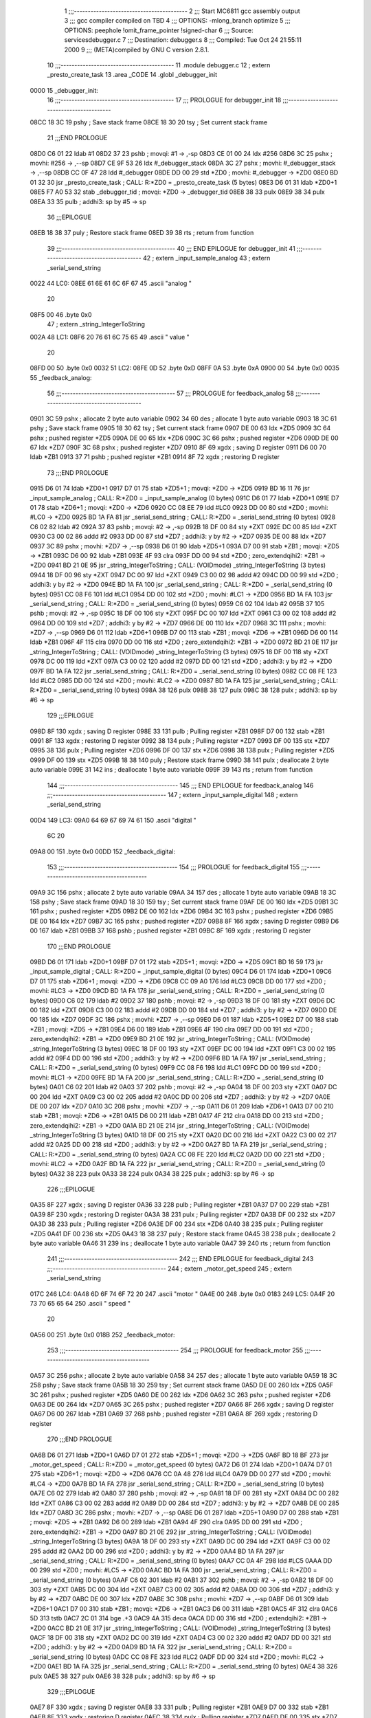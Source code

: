                               1 ;;;-----------------------------------------
                              2 ;;; Start MC6811 gcc assembly output
                              3 ;;; gcc compiler compiled on TBD
                              4 ;;; OPTIONS:	-mlong_branch optimize  
                              5 ;;; OPTIONS:	 peephole !omit_frame_pointer !signed-char
                              6 ;;; Source:		services\debugger.c
                              7 ;;; Destination:	debugger.s
                              8 ;;; Compiled:	Tue Oct 24 21:55:11 2000
                              9 ;;; (META)compiled by GNU C version 2.8.1.
                             10 ;;;-----------------------------------------
                             11 	.module debugger.c
                             12 	; extern	_presto_create_task
                             13 	.area	_CODE
                             14 	.globl	_debugger_init
   0000                      15 _debugger_init:
                             16 ;;;-----------------------------------------
                             17 ;;;  PROLOGUE for debugger_init
                             18 ;;;-----------------------------------------
   08CC 18 3C                19 	pshy	; Save stack frame
   08CE 18 30                20 	tsy	; Set current stack frame
                             21 ;;;END PROLOGUE
   08D0 C6 01                22 	ldab	#1
   08D2 37                   23 	pshb		; movqi: #1 -> ,-sp
   08D3 CE 01 00             24 	ldx	#256
   08D6 3C                   25 	pshx		; movhi: #256 -> ,--sp
   08D7 CE 9F 53             26 	ldx	#_debugger_stack
   08DA 3C                   27 	pshx		; movhi: #_debugger_stack -> ,--sp
   08DB CC 0F 47             28 	ldd	#_debugger
   08DE DD 00                29 	std	*ZD0	; movhi: #_debugger -> *ZD0
   08E0 BD 01 32             30 	jsr	_presto_create_task	; CALL: R:*ZD0 = _presto_create_task (5 bytes)
   08E3 D6 01                31 	ldab	*ZD0+1
   08E5 F7 A0 53             32 	stab	_debugger_tid	; movqi: *ZD0 -> _debugger_tid
   08E8 38                   33 	pulx
   08E9 38                   34 	pulx
   08EA 33                   35 	pulb		; addhi3: sp by #5 -> sp
                             36 ;;;EPILOGUE
   08EB 18 38                37 	puly	; Restore stack frame
   08ED 39                   38 	rts	; return from function
                             39 ;;;-----------------------------------------
                             40 ;;; END EPILOGUE for debugger_init
                             41 ;;;-----------------------------------------
                             42 	; extern	_input_sample_analog
                             43 	; extern	_serial_send_string
   0022                      44 LC0:
   08EE 61 6E 61 6C 6F 67    45 	.ascii	"analog "
        20
   08F5 00                   46 	.byte	0x0	
                             47 	; extern	_string_IntegerToString
   002A                      48 LC1:
   08F6 20 76 61 6C 75 65    49 	.ascii	" value "
        20
   08FD 00                   50 	.byte	0x0	
   0032                      51 LC2:
   08FE 0D                   52 	.byte	0xD	
   08FF 0A                   53 	.byte	0xA	
   0900 00                   54 	.byte	0x0	
   0035                      55 _feedback_analog:
                             56 ;;;-----------------------------------------
                             57 ;;;  PROLOGUE for feedback_analog
                             58 ;;;-----------------------------------------
   0901 3C                   59 	pshx	; allocate 2 byte auto variable
   0902 34                   60 	des	; allocate 1 byte auto variable
   0903 18 3C                61 	pshy	; Save stack frame
   0905 18 30                62 	tsy	; Set current stack frame
   0907 DE 00                63 	ldx	*ZD5
   0909 3C                   64 	pshx	; pushed register *ZD5
   090A DE 00                65 	ldx	*ZD6
   090C 3C                   66 	pshx	; pushed register *ZD6
   090D DE 00                67 	ldx	*ZD7
   090F 3C                   68 	pshx	; pushed register *ZD7
   0910 8F                   69 	xgdx	; saving D register
   0911 D6 00                70 	ldab	*ZB1
   0913 37                   71 	pshb	; pushed register *ZB1
   0914 8F                   72 	xgdx	; restoring D register
                             73 ;;;END PROLOGUE
   0915 D6 01                74 	ldab	*ZD0+1
   0917 D7 01                75 	stab	*ZD5+1	; movqi: *ZD0 -> *ZD5
   0919 BD 16 11             76 	jsr	_input_sample_analog	; CALL: R:*ZD0 = _input_sample_analog (0 bytes)
   091C D6 01                77 	ldab	*ZD0+1
   091E D7 01                78 	stab	*ZD6+1	; movqi: *ZD0 -> *ZD6
   0920 CC 08 EE             79 	ldd	#LC0
   0923 DD 00                80 	std	*ZD0	; movhi: #LC0 -> *ZD0
   0925 BD 1A FA             81 	jsr	_serial_send_string	; CALL: R:*ZD0 = _serial_send_string (0 bytes)
   0928 C6 02                82 	ldab	#2
   092A 37                   83 	pshb		; movqi: #2 -> ,-sp
   092B 18 DF 00             84 	sty	*ZXT
   092E DC 00                85 	ldd	*ZXT
   0930 C3 00 02             86 	addd	#2
   0933 DD 00                87 	std	*ZD7	; addhi3: y by #2 -> *ZD7
   0935 DE 00                88 	ldx	*ZD7
   0937 3C                   89 	pshx		; movhi: *ZD7 -> ,--sp
   0938 D6 01                90 	ldab	*ZD5+1
   093A D7 00                91 	stab	*ZB1	; movqi: *ZD5 -> *ZB1
   093C D6 00                92 	ldab	*ZB1
   093E 4F                   93 	clra
   093F DD 00                94 	std	*ZD0	; zero_extendqihi2: *ZB1 -> *ZD0
   0941 BD 21 0E             95 	jsr	_string_IntegerToString	; CALL: (VOIDmode) _string_IntegerToString (3 bytes)
   0944 18 DF 00             96 	sty	*ZXT
   0947 DC 00                97 	ldd	*ZXT
   0949 C3 00 02             98 	addd	#2
   094C DD 00                99 	std	*ZD0	; addhi3: y by #2 -> *ZD0
   094E BD 1A FA            100 	jsr	_serial_send_string	; CALL: R:*ZD0 = _serial_send_string (0 bytes)
   0951 CC 08 F6            101 	ldd	#LC1
   0954 DD 00               102 	std	*ZD0	; movhi: #LC1 -> *ZD0
   0956 BD 1A FA            103 	jsr	_serial_send_string	; CALL: R:*ZD0 = _serial_send_string (0 bytes)
   0959 C6 02               104 	ldab	#2
   095B 37                  105 	pshb		; movqi: #2 -> ,-sp
   095C 18 DF 00            106 	sty	*ZXT
   095F DC 00               107 	ldd	*ZXT
   0961 C3 00 02            108 	addd	#2
   0964 DD 00               109 	std	*ZD7	; addhi3: y by #2 -> *ZD7
   0966 DE 00               110 	ldx	*ZD7
   0968 3C                  111 	pshx		; movhi: *ZD7 -> ,--sp
   0969 D6 01               112 	ldab	*ZD6+1
   096B D7 00               113 	stab	*ZB1	; movqi: *ZD6 -> *ZB1
   096D D6 00               114 	ldab	*ZB1
   096F 4F                  115 	clra
   0970 DD 00               116 	std	*ZD0	; zero_extendqihi2: *ZB1 -> *ZD0
   0972 BD 21 0E            117 	jsr	_string_IntegerToString	; CALL: (VOIDmode) _string_IntegerToString (3 bytes)
   0975 18 DF 00            118 	sty	*ZXT
   0978 DC 00               119 	ldd	*ZXT
   097A C3 00 02            120 	addd	#2
   097D DD 00               121 	std	*ZD0	; addhi3: y by #2 -> *ZD0
   097F BD 1A FA            122 	jsr	_serial_send_string	; CALL: R:*ZD0 = _serial_send_string (0 bytes)
   0982 CC 08 FE            123 	ldd	#LC2
   0985 DD 00               124 	std	*ZD0	; movhi: #LC2 -> *ZD0
   0987 BD 1A FA            125 	jsr	_serial_send_string	; CALL: R:*ZD0 = _serial_send_string (0 bytes)
   098A 38                  126 	pulx
   098B 38                  127 	pulx
   098C 38                  128 	pulx		; addhi3: sp by #6 -> sp
                            129 ;;;EPILOGUE
   098D 8F                  130 	xgdx	; saving D register
   098E 33                  131 	pulb	; Pulling register *ZB1
   098F D7 00               132 	stab	*ZB1
   0991 8F                  133 	xgdx	; restoring D register
   0992 38                  134 	pulx	; Pulling register *ZD7
   0993 DF 00               135 	stx	*ZD7
   0995 38                  136 	pulx	; Pulling register *ZD6
   0996 DF 00               137 	stx	*ZD6
   0998 38                  138 	pulx	; Pulling register *ZD5
   0999 DF 00               139 	stx	*ZD5
   099B 18 38               140 	puly	; Restore stack frame
   099D 38                  141 	pulx	; deallocate 2 byte auto variable
   099E 31                  142 	ins	; deallocate 1 byte auto variable
   099F 39                  143 	rts	; return from function
                            144 ;;;-----------------------------------------
                            145 ;;; END EPILOGUE for feedback_analog
                            146 ;;;-----------------------------------------
                            147 	; extern	_input_sample_digital
                            148 	; extern	_serial_send_string
   00D4                     149 LC3:
   09A0 64 69 67 69 74 61   150 	.ascii	"digital "
        6C 20
   09A8 00                  151 	.byte	0x0	
   00DD                     152 _feedback_digital:
                            153 ;;;-----------------------------------------
                            154 ;;;  PROLOGUE for feedback_digital
                            155 ;;;-----------------------------------------
   09A9 3C                  156 	pshx	; allocate 2 byte auto variable
   09AA 34                  157 	des	; allocate 1 byte auto variable
   09AB 18 3C               158 	pshy	; Save stack frame
   09AD 18 30               159 	tsy	; Set current stack frame
   09AF DE 00               160 	ldx	*ZD5
   09B1 3C                  161 	pshx	; pushed register *ZD5
   09B2 DE 00               162 	ldx	*ZD6
   09B4 3C                  163 	pshx	; pushed register *ZD6
   09B5 DE 00               164 	ldx	*ZD7
   09B7 3C                  165 	pshx	; pushed register *ZD7
   09B8 8F                  166 	xgdx	; saving D register
   09B9 D6 00               167 	ldab	*ZB1
   09BB 37                  168 	pshb	; pushed register *ZB1
   09BC 8F                  169 	xgdx	; restoring D register
                            170 ;;;END PROLOGUE
   09BD D6 01               171 	ldab	*ZD0+1
   09BF D7 01               172 	stab	*ZD5+1	; movqi: *ZD0 -> *ZD5
   09C1 BD 16 59            173 	jsr	_input_sample_digital	; CALL: R:*ZD0 = _input_sample_digital (0 bytes)
   09C4 D6 01               174 	ldab	*ZD0+1
   09C6 D7 01               175 	stab	*ZD6+1	; movqi: *ZD0 -> *ZD6
   09C8 CC 09 A0            176 	ldd	#LC3
   09CB DD 00               177 	std	*ZD0	; movhi: #LC3 -> *ZD0
   09CD BD 1A FA            178 	jsr	_serial_send_string	; CALL: R:*ZD0 = _serial_send_string (0 bytes)
   09D0 C6 02               179 	ldab	#2
   09D2 37                  180 	pshb		; movqi: #2 -> ,-sp
   09D3 18 DF 00            181 	sty	*ZXT
   09D6 DC 00               182 	ldd	*ZXT
   09D8 C3 00 02            183 	addd	#2
   09DB DD 00               184 	std	*ZD7	; addhi3: y by #2 -> *ZD7
   09DD DE 00               185 	ldx	*ZD7
   09DF 3C                  186 	pshx		; movhi: *ZD7 -> ,--sp
   09E0 D6 01               187 	ldab	*ZD5+1
   09E2 D7 00               188 	stab	*ZB1	; movqi: *ZD5 -> *ZB1
   09E4 D6 00               189 	ldab	*ZB1
   09E6 4F                  190 	clra
   09E7 DD 00               191 	std	*ZD0	; zero_extendqihi2: *ZB1 -> *ZD0
   09E9 BD 21 0E            192 	jsr	_string_IntegerToString	; CALL: (VOIDmode) _string_IntegerToString (3 bytes)
   09EC 18 DF 00            193 	sty	*ZXT
   09EF DC 00               194 	ldd	*ZXT
   09F1 C3 00 02            195 	addd	#2
   09F4 DD 00               196 	std	*ZD0	; addhi3: y by #2 -> *ZD0
   09F6 BD 1A FA            197 	jsr	_serial_send_string	; CALL: R:*ZD0 = _serial_send_string (0 bytes)
   09F9 CC 08 F6            198 	ldd	#LC1
   09FC DD 00               199 	std	*ZD0	; movhi: #LC1 -> *ZD0
   09FE BD 1A FA            200 	jsr	_serial_send_string	; CALL: R:*ZD0 = _serial_send_string (0 bytes)
   0A01 C6 02               201 	ldab	#2
   0A03 37                  202 	pshb		; movqi: #2 -> ,-sp
   0A04 18 DF 00            203 	sty	*ZXT
   0A07 DC 00               204 	ldd	*ZXT
   0A09 C3 00 02            205 	addd	#2
   0A0C DD 00               206 	std	*ZD7	; addhi3: y by #2 -> *ZD7
   0A0E DE 00               207 	ldx	*ZD7
   0A10 3C                  208 	pshx		; movhi: *ZD7 -> ,--sp
   0A11 D6 01               209 	ldab	*ZD6+1
   0A13 D7 00               210 	stab	*ZB1	; movqi: *ZD6 -> *ZB1
   0A15 D6 00               211 	ldab	*ZB1
   0A17 4F                  212 	clra
   0A18 DD 00               213 	std	*ZD0	; zero_extendqihi2: *ZB1 -> *ZD0
   0A1A BD 21 0E            214 	jsr	_string_IntegerToString	; CALL: (VOIDmode) _string_IntegerToString (3 bytes)
   0A1D 18 DF 00            215 	sty	*ZXT
   0A20 DC 00               216 	ldd	*ZXT
   0A22 C3 00 02            217 	addd	#2
   0A25 DD 00               218 	std	*ZD0	; addhi3: y by #2 -> *ZD0
   0A27 BD 1A FA            219 	jsr	_serial_send_string	; CALL: R:*ZD0 = _serial_send_string (0 bytes)
   0A2A CC 08 FE            220 	ldd	#LC2
   0A2D DD 00               221 	std	*ZD0	; movhi: #LC2 -> *ZD0
   0A2F BD 1A FA            222 	jsr	_serial_send_string	; CALL: R:*ZD0 = _serial_send_string (0 bytes)
   0A32 38                  223 	pulx
   0A33 38                  224 	pulx
   0A34 38                  225 	pulx		; addhi3: sp by #6 -> sp
                            226 ;;;EPILOGUE
   0A35 8F                  227 	xgdx	; saving D register
   0A36 33                  228 	pulb	; Pulling register *ZB1
   0A37 D7 00               229 	stab	*ZB1
   0A39 8F                  230 	xgdx	; restoring D register
   0A3A 38                  231 	pulx	; Pulling register *ZD7
   0A3B DF 00               232 	stx	*ZD7
   0A3D 38                  233 	pulx	; Pulling register *ZD6
   0A3E DF 00               234 	stx	*ZD6
   0A40 38                  235 	pulx	; Pulling register *ZD5
   0A41 DF 00               236 	stx	*ZD5
   0A43 18 38               237 	puly	; Restore stack frame
   0A45 38                  238 	pulx	; deallocate 2 byte auto variable
   0A46 31                  239 	ins	; deallocate 1 byte auto variable
   0A47 39                  240 	rts	; return from function
                            241 ;;;-----------------------------------------
                            242 ;;; END EPILOGUE for feedback_digital
                            243 ;;;-----------------------------------------
                            244 	; extern	_motor_get_speed
                            245 	; extern	_serial_send_string
   017C                     246 LC4:
   0A48 6D 6F 74 6F 72 20   247 	.ascii	"motor "
   0A4E 00                  248 	.byte	0x0	
   0183                     249 LC5:
   0A4F 20 73 70 65 65 64   250 	.ascii	" speed "
        20
   0A56 00                  251 	.byte	0x0	
   018B                     252 _feedback_motor:
                            253 ;;;-----------------------------------------
                            254 ;;;  PROLOGUE for feedback_motor
                            255 ;;;-----------------------------------------
   0A57 3C                  256 	pshx	; allocate 2 byte auto variable
   0A58 34                  257 	des	; allocate 1 byte auto variable
   0A59 18 3C               258 	pshy	; Save stack frame
   0A5B 18 30               259 	tsy	; Set current stack frame
   0A5D DE 00               260 	ldx	*ZD5
   0A5F 3C                  261 	pshx	; pushed register *ZD5
   0A60 DE 00               262 	ldx	*ZD6
   0A62 3C                  263 	pshx	; pushed register *ZD6
   0A63 DE 00               264 	ldx	*ZD7
   0A65 3C                  265 	pshx	; pushed register *ZD7
   0A66 8F                  266 	xgdx	; saving D register
   0A67 D6 00               267 	ldab	*ZB1
   0A69 37                  268 	pshb	; pushed register *ZB1
   0A6A 8F                  269 	xgdx	; restoring D register
                            270 ;;;END PROLOGUE
   0A6B D6 01               271 	ldab	*ZD0+1
   0A6D D7 01               272 	stab	*ZD5+1	; movqi: *ZD0 -> *ZD5
   0A6F BD 18 BF            273 	jsr	_motor_get_speed	; CALL: R:*ZD0 = _motor_get_speed (0 bytes)
   0A72 D6 01               274 	ldab	*ZD0+1
   0A74 D7 01               275 	stab	*ZD6+1	; movqi: *ZD0 -> *ZD6
   0A76 CC 0A 48            276 	ldd	#LC4
   0A79 DD 00               277 	std	*ZD0	; movhi: #LC4 -> *ZD0
   0A7B BD 1A FA            278 	jsr	_serial_send_string	; CALL: R:*ZD0 = _serial_send_string (0 bytes)
   0A7E C6 02               279 	ldab	#2
   0A80 37                  280 	pshb		; movqi: #2 -> ,-sp
   0A81 18 DF 00            281 	sty	*ZXT
   0A84 DC 00               282 	ldd	*ZXT
   0A86 C3 00 02            283 	addd	#2
   0A89 DD 00               284 	std	*ZD7	; addhi3: y by #2 -> *ZD7
   0A8B DE 00               285 	ldx	*ZD7
   0A8D 3C                  286 	pshx		; movhi: *ZD7 -> ,--sp
   0A8E D6 01               287 	ldab	*ZD5+1
   0A90 D7 00               288 	stab	*ZB1	; movqi: *ZD5 -> *ZB1
   0A92 D6 00               289 	ldab	*ZB1
   0A94 4F                  290 	clra
   0A95 DD 00               291 	std	*ZD0	; zero_extendqihi2: *ZB1 -> *ZD0
   0A97 BD 21 0E            292 	jsr	_string_IntegerToString	; CALL: (VOIDmode) _string_IntegerToString (3 bytes)
   0A9A 18 DF 00            293 	sty	*ZXT
   0A9D DC 00               294 	ldd	*ZXT
   0A9F C3 00 02            295 	addd	#2
   0AA2 DD 00               296 	std	*ZD0	; addhi3: y by #2 -> *ZD0
   0AA4 BD 1A FA            297 	jsr	_serial_send_string	; CALL: R:*ZD0 = _serial_send_string (0 bytes)
   0AA7 CC 0A 4F            298 	ldd	#LC5
   0AAA DD 00               299 	std	*ZD0	; movhi: #LC5 -> *ZD0
   0AAC BD 1A FA            300 	jsr	_serial_send_string	; CALL: R:*ZD0 = _serial_send_string (0 bytes)
   0AAF C6 02               301 	ldab	#2
   0AB1 37                  302 	pshb		; movqi: #2 -> ,-sp
   0AB2 18 DF 00            303 	sty	*ZXT
   0AB5 DC 00               304 	ldd	*ZXT
   0AB7 C3 00 02            305 	addd	#2
   0ABA DD 00               306 	std	*ZD7	; addhi3: y by #2 -> *ZD7
   0ABC DE 00               307 	ldx	*ZD7
   0ABE 3C                  308 	pshx		; movhi: *ZD7 -> ,--sp
   0ABF D6 01               309 	ldab	*ZD6+1
   0AC1 D7 00               310 	stab	*ZB1	; movqi: *ZD6 -> *ZB1
   0AC3 D6 00               311 	ldab	*ZB1
   0AC5 4F                  312 	clra
   0AC6 5D                  313 	tstb
   0AC7 2C 01               314 	bge	.+3
   0AC9 4A                  315 	deca
   0ACA DD 00               316 	std	*ZD0	; extendqihi2: *ZB1 -> *ZD0
   0ACC BD 21 0E            317 	jsr	_string_IntegerToString	; CALL: (VOIDmode) _string_IntegerToString (3 bytes)
   0ACF 18 DF 00            318 	sty	*ZXT
   0AD2 DC 00               319 	ldd	*ZXT
   0AD4 C3 00 02            320 	addd	#2
   0AD7 DD 00               321 	std	*ZD0	; addhi3: y by #2 -> *ZD0
   0AD9 BD 1A FA            322 	jsr	_serial_send_string	; CALL: R:*ZD0 = _serial_send_string (0 bytes)
   0ADC CC 08 FE            323 	ldd	#LC2
   0ADF DD 00               324 	std	*ZD0	; movhi: #LC2 -> *ZD0
   0AE1 BD 1A FA            325 	jsr	_serial_send_string	; CALL: R:*ZD0 = _serial_send_string (0 bytes)
   0AE4 38                  326 	pulx
   0AE5 38                  327 	pulx
   0AE6 38                  328 	pulx		; addhi3: sp by #6 -> sp
                            329 ;;;EPILOGUE
   0AE7 8F                  330 	xgdx	; saving D register
   0AE8 33                  331 	pulb	; Pulling register *ZB1
   0AE9 D7 00               332 	stab	*ZB1
   0AEB 8F                  333 	xgdx	; restoring D register
   0AEC 38                  334 	pulx	; Pulling register *ZD7
   0AED DF 00               335 	stx	*ZD7
   0AEF 38                  336 	pulx	; Pulling register *ZD6
   0AF0 DF 00               337 	stx	*ZD6
   0AF2 38                  338 	pulx	; Pulling register *ZD5
   0AF3 DF 00               339 	stx	*ZD5
   0AF5 18 38               340 	puly	; Restore stack frame
   0AF7 38                  341 	pulx	; deallocate 2 byte auto variable
   0AF8 31                  342 	ins	; deallocate 1 byte auto variable
   0AF9 39                  343 	rts	; return from function
                            344 ;;;-----------------------------------------
                            345 ;;; END EPILOGUE for feedback_motor
                            346 ;;;-----------------------------------------
                            347 	; extern	_string_SkipSpaces
                            348 	; extern	_string_IntegerToHex
                            349 	; extern	_serial_send_string
                            350 	; extern	_serial_send_byte
                            351 	; extern	_string_NextWord
                            352 	; extern	_string_IsDigit
                            353 	; extern	_string_StringToInteger
                            354 	; extern	_serial_send_string
   022E                     355 LC6:
   0AFA 61 20 3F 20 3D 20   356 	.ascii	"a ? = analog input help"
        61 6E 61 6C 6F 67
        20 69 6E 70 75 74
        20 68 65 6C 70
   0B11 0D                  357 	.byte	0xD	
   0B12 0A                  358 	.byte	0xA	
   0B13 00                  359 	.byte	0x0	
   0248                     360 LC7:
   0B14 61 20 31 20 3D 20   361 	.ascii	"a 1 = read analog input 1"
        72 65 61 64 20 61
        6E 61 6C 6F 67 20
        69 6E 70 75 74 20
        31
   0B2D 0D                  362 	.byte	0xD	
   0B2E 0A                  363 	.byte	0xA	
   0B2F 00                  364 	.byte	0x0	
                            365 	; extern	_serial_send_string
   0264                     366 LC8:
   0B30 62 20 3F 20 3D 20   367 	.ascii	"b ? = binary input help"
        62 69 6E 61 72 79
        20 69 6E 70 75 74
        20 68 65 6C 70
   0B47 0D                  368 	.byte	0xD	
   0B48 0A                  369 	.byte	0xA	
   0B49 00                  370 	.byte	0x0	
   027E                     371 LC9:
   0B4A 62 20 38 20 3D 20   372 	.ascii	"b 8 = read binary input 8"
        72 65 61 64 20 62
        69 6E 61 72 79 20
        69 6E 70 75 74 20
        38
   0B63 0D                  373 	.byte	0xD	
   0B64 0A                  374 	.byte	0xA	
   0B65 00                  375 	.byte	0x0	
                            376 	; extern	_motor_set_speed
                            377 	; extern	_string_IsNumber
                            378 	; extern	_serial_send_string
   029A                     379 LC10:
   0B66 6D 20 3F 20 20 20   380 	.ascii	"m ?    = motor help"
        20 3D 20 6D 6F 74
        6F 72 20 68 65 6C
        70
   0B79 0D                  381 	.byte	0xD	
   0B7A 0A                  382 	.byte	0xA	
   0B7B 00                  383 	.byte	0x0	
   02B0                     384 LC11:
   0B7C 6D 20 31 20 20 20   385 	.ascii	"m 1    = shows speed of motor 1"
        20 3D 20 73 68 6F
        77 73 20 73 70 65
        65 64 20 6F 66 20
        6D 6F 74 6F 72 20
        31
   0B9B 0D                  386 	.byte	0xD	
   0B9C 0A                  387 	.byte	0xA	
   0B9D 00                  388 	.byte	0x0	
   02D2                     389 LC12:
   0B9E 6D 20 32 20 35 20   390 	.ascii	"m 2 5  = sets motor 2 to forward speed 5"
        20 3D 20 73 65 74
        73 20 6D 6F 74 6F
        72 20 32 20 74 6F
        20 66 6F 72 77 61
        72 64 20 73 70 65
        65 64 20 35
   0BC6 0D                  391 	.byte	0xD	
   0BC7 0A                  392 	.byte	0xA	
   0BC8 00                  393 	.byte	0x0	
   02FD                     394 LC13:
   0BC9 6D 20 33 20 2D 32   395 	.ascii	"m 3 -2 = sets motor 3 to backward speed 2"
        20 3D 20 73 65 74
        73 20 6D 6F 74 6F
        72 20 33 20 74 6F
        20 62 61 63 6B 77
        61 72 64 20 73 70
        65 65 64 20 32
   0BF2 0D                  396 	.byte	0xD	
   0BF3 0A                  397 	.byte	0xA	
   0BF4 00                  398 	.byte	0x0	
   0329                     399 LC14:
   0BF5 6D 20 78 20 20 20   400 	.ascii	"m x    = stops all motors"
        20 3D 20 73 74 6F
        70 73 20 61 6C 6C
        20 6D 6F 74 6F 72
        73
   0C0E 0D                  401 	.byte	0xD	
   0C0F 0A                  402 	.byte	0xA	
   0C10 00                  403 	.byte	0x0	
                            404 	; extern	_serial_send_string
   0345                     405 LC15:
   0C11 61 20 3D 20 61 6E   406 	.ascii	"a = analog input"
        61 6C 6F 67 20 69
        6E 70 75 74
   0C21 0D                  407 	.byte	0xD	
   0C22 0A                  408 	.byte	0xA	
   0C23 00                  409 	.byte	0x0	
   0358                     410 LC16:
   0C24 64 20 3D 20 64 75   411 	.ascii	"d = dump (memory)"
        6D 70 20 28 6D 65
        6D 6F 72 79 29
   0C35 0D                  412 	.byte	0xD	
   0C36 0A                  413 	.byte	0xA	
   0C37 00                  414 	.byte	0x0	
   036C                     415 LC17:
   0C38 6D 20 3D 20 6D 6F   416 	.ascii	"m = motor"
        74 6F 72
   0C41 0D                  417 	.byte	0xD	
   0C42 0A                  418 	.byte	0xA	
   0C43 00                  419 	.byte	0x0	
   0378                     420 LC18:
   0C44 3F 20 3D 20 68 65   421 	.ascii	"? = help"
        6C 70
   0C4C 0D                  422 	.byte	0xD	
   0C4D 0A                  423 	.byte	0xA	
   0C4E 00                  424 	.byte	0x0	
                            425 	; extern	_serial_send_string
   0383                     426 LC19:
   0C4F 75 6E 6B 6E 6F 77   427 	.ascii	"unknown command, ? for help"
        6E 20 63 6F 6D 6D
        61 6E 64 2C 20 3F
        20 66 6F 72 20 68
        65 6C 70
   0C6A 0D                  428 	.byte	0xD	
   0C6B 0A                  429 	.byte	0xA	
   0C6C 00                  430 	.byte	0x0	
   03A1                     431 _interpret_command:
                            432 ;;;-----------------------------------------
                            433 ;;;  PROLOGUE for interpret_command
                            434 ;;;-----------------------------------------
   0C6D 3C                  435 	pshx	; allocate 2 byte auto variable
   0C6E 3C                  436 	pshx	; allocate 2 byte auto variable
   0C6F 18 3C               437 	pshy	; Save stack frame
   0C71 18 30               438 	tsy	; Set current stack frame
   0C73 DE 00               439 	ldx	*ZD5
   0C75 3C                  440 	pshx	; pushed register *ZD5
   0C76 DE 00               441 	ldx	*ZD6
   0C78 3C                  442 	pshx	; pushed register *ZD6
   0C79 DE 00               443 	ldx	*ZD7
   0C7B 3C                  444 	pshx	; pushed register *ZD7
   0C7C DE 00               445 	ldx	*ZD8
   0C7E 3C                  446 	pshx	; pushed register *ZD8
                            447 ;;;END PROLOGUE
   0C7F BD 24 B7            448 	jsr	_string_SkipSpaces	; CALL: R:*ZD0 = _string_SkipSpaces (0 bytes)
   0C82 DE 00               449 	ldx	*ZD0
   0C84 E6 00               450 	ldab	0,x
   0C86 4F                  451 	clra
   0C87 DD 00               452 	std	*ZD5	; zero_extendqihi2: 0,x -> *ZD5
   0C89 DC 00               453 	ldd	*ZD5
   0C8B 1A 83 00 62         454 	cpd	#98	; cmphi *ZD5 with #98
   0C8F 26 03               455 	bne	.+5
   0C91 7E 0D AA            456 	jmp	L24	; (beq) long branch
   0C94 2F 03               457 	ble	.+5
   0C96 7E 0C B9            458 	jmp	L56	; (bgt) long branch
   0C99 DC 00               459 	ldd	*ZD5
   0C9B 1A 83 00 61         460 	cpd	#97	; cmphi *ZD5 with #97
   0C9F 26 03               461 	bne	.+5
   0CA1 7E 0D 4E            462 	jmp	L15	; (beq) long branch
   0CA4 DC 00               463 	ldd	*ZD5	; tsthi: R:*ZD5
   0CA6 26 03               464 	bne	.+5
   0CA8 7E 0F 24            465 	jmp	L6	; (beq) long branch
   0CAB DC 00               466 	ldd	*ZD5
   0CAD 1A 83 00 3F         467 	cpd	#63	; cmphi *ZD5 with #63
   0CB1 26 03               468 	bne	.+5
   0CB3 7E 0E FC            469 	jmp	L52	; (beq) long branch
   0CB6 7E 0F 1C            470 	jmp	L54
   03ED                     471 L56:
   0CB9 DC 00               472 	ldd	*ZD5
   0CBB 1A 83 00 64         473 	cpd	#100	; cmphi *ZD5 with #100
   0CBF 26 03               474 	bne	.+5
   0CC1 7E 0C D2            475 	jmp	L7	; (beq) long branch
   0CC4 DC 00               476 	ldd	*ZD5
   0CC6 1A 83 00 6D         477 	cpd	#109	; cmphi *ZD5 with #109
   0CCA 26 03               478 	bne	.+5
   0CCC 7E 0E 06            479 	jmp	L33	; (beq) long branch
   0CCF 7E 0F 1C            480 	jmp	L54
   0406                     481 L7:
   0CD2 CC 00 00            482 	ldd	#0
   0CD5 DD 00               483 	std	*ZD6	; movhi: #0 -> *ZD6
   040B                     484 L11:
   0CD7 C6 02               485 	ldab	#2
   0CD9 37                  486 	pshb		; movqi: #2 -> ,-sp
   0CDA 18 DF 00            487 	sty	*ZXT
   0CDD DC 00               488 	ldd	*ZXT
   0CDF C3 00 02            489 	addd	#2
   0CE2 DD 00               490 	std	*ZD8	; addhi3: y by #2 -> *ZD8
   0CE4 DE 00               491 	ldx	*ZD8
   0CE6 3C                  492 	pshx		; movhi: *ZD8 -> ,--sp
   0CE7 DC 00               493 	ldd	*ZD6
   0CE9 DD 00               494 	std	*ZD0	; movhi: *ZD6 -> *ZD0
   0CEB BD 22 35            495 	jsr	_string_IntegerToHex	; CALL: (VOIDmode) _string_IntegerToHex (3 bytes)
   0CEE 18 DF 00            496 	sty	*ZXT
   0CF1 DC 00               497 	ldd	*ZXT
   0CF3 C3 00 02            498 	addd	#2
   0CF6 DD 00               499 	std	*ZD0	; addhi3: y by #2 -> *ZD0
   0CF8 BD 1A FA            500 	jsr	_serial_send_string	; CALL: R:*ZD0 = _serial_send_string (0 bytes)
   0CFB CC 00 20            501 	ldd	#32
   0CFE DD 00               502 	std	*ZD0	; movhi: #32 -> *ZD0
   0D00 BD 1A C1            503 	jsr	_serial_send_byte	; CALL: R:*ZD0 = _serial_send_byte (0 bytes)
   0D03 DC 00               504 	ldd	*ZD6
   0D05 DD 00               505 	std	*ZD5	; movhi: *ZD6 -> *ZD5
   0D07 2D 03               506 	blt	.+5
   0D09 7E 0D 13            507 	jmp	L13	; (bge) long branch
   0D0C DC 00               508 	ldd	*ZD6
   0D0E C3 00 0F            509 	addd	#15
   0D11 DD 00               510 	std	*ZD5	; addhi3: *ZD6 by #15 -> *ZD5
   0447                     511 L13:
   0D13 CC FF F0            512 	ldd	#-16
   0D16 DD 00               513 	std	*ZXT
   0D18 DC 00               514 	ldd	*ZD5
   0D1A 94 00               515 	anda	*ZXT
   0D1C D4 01               516 	andb	*ZXT+1
   0D1E DD 00               517 	std	*ZD5	; andhi3: *ZD5 by #-16 -> *ZD5
   0D20 DC 00               518 	ldd	*ZD6
   0D22 93 00               519 	subd	*ZD5
   0D24 DD 00               520 	std	*ZD5	; subhi3: *ZD6 by *ZD5 -> *ZD5
   0D26 38                  521 	pulx
   0D27 33                  522 	pulb		; addhi3: sp by #3 -> sp
   0D28 DC 00               523 	ldd	*ZD5
   0D2A 1A 83 00 0F         524 	cpd	#15	; cmphi *ZD5 with #15
   0D2E 27 03               525 	beq	.+5
   0D30 7E 0D 3B            526 	jmp	L10	; (bne) long branch
   0D33 CC 08 FE            527 	ldd	#LC2
   0D36 DD 00               528 	std	*ZD0	; movhi: #LC2 -> *ZD0
   0D38 BD 1A FA            529 	jsr	_serial_send_string	; CALL: R:*ZD0 = _serial_send_string (0 bytes)
   046F                     530 L10:
   0D3B DE 00               531 	ldx	*ZD6
   0D3D 08                  532 	inx
   0D3E DF 00               533 	stx	*ZD6	; addhi3: *ZD6 by #1 -> *ZD6
   0D40 DC 00               534 	ldd	*ZD6
   0D42 1A 83 00 7F         535 	cpd	#127	; cmphi *ZD6 with #127
   0D46 2E 03               536 	bgt	.+5
   0D48 7E 0C D7            537 	jmp	L11	; (ble) long branch
   0D4B 7E 0F 24            538 	jmp	L6
   0482                     539 L15:
   0D4E CC 00 00            540 	ldd	#0
   0D51 DD 00               541 	std	*ZD7	; movhi: #0 -> *ZD7
   0D53 BD 24 40            542 	jsr	_string_NextWord	; CALL: R:*ZD0 = _string_NextWord (0 bytes)
   0D56 DC 00               543 	ldd	*ZD0
   0D58 DD 00               544 	std	*ZD6	; movhi: *ZD0 -> *ZD6
   0D5A DE 00               545 	ldx	*ZD0
   0D5C E6 00               546 	ldab	0,x
   0D5E 4F                  547 	clra
   0D5F DD 00               548 	std	*ZD5	; zero_extendqihi2: 0,x -> *ZD5
   0D61 26 03               549 	bne	.+5
   0D63 7E 0D 9A            550 	jmp	L57	; (beq) long branch
   0D66 DC 00               551 	ldd	*ZD5
   0D68 1A 83 00 3F         552 	cpd	#63	; cmphi *ZD5 with #63
   0D6C 26 03               553 	bne	.+5
   0D6E 7E 0D 9A            554 	jmp	L57	; (beq) long branch
   0D71 DE 00               555 	ldx	*ZD0
   0D73 E6 00               556 	ldab	0,x
   0D75 D7 01               557 	stab	*ZD0+1	; movqi: 0,x -> *ZD0
   0D77 BD 1F 70            558 	jsr	_string_IsDigit	; CALL: R:*ZD0 = _string_IsDigit (0 bytes)
   0D7A DC 00               559 	ldd	*ZD0	; tsthi: R:*ZD0
   0D7C 26 03               560 	bne	.+5
   0D7E 7E 0D 8E            561 	jmp	L20	; (beq) long branch
   0D81 DC 00               562 	ldd	*ZD6
   0D83 DD 00               563 	std	*ZD0	; movhi: *ZD6 -> *ZD0
   0D85 BD 20 16            564 	jsr	_string_StringToInteger	; CALL: R:*ZD0 = _string_StringToInteger (0 bytes)
   0D88 BD 09 01            565 	jsr	_feedback_analog	; CALL: (VOIDmode) _feedback_analog (0 bytes)
   0D8B 7E 0D 93            566 	jmp	L16
   04C2                     567 L20:
   0D8E CC 00 01            568 	ldd	#1
   0D91 DD 00               569 	std	*ZD7	; movhi: #1 -> *ZD7
   04C7                     570 L16:
   0D93 DC 00               571 	ldd	*ZD7	; tsthi: R:*ZD7
   0D95 26 03               572 	bne	.+5
   0D97 7E 0F 24            573 	jmp	L6	; (beq) long branch
   04CE                     574 L57:
   0D9A CC 0A FA            575 	ldd	#LC6
   0D9D DD 00               576 	std	*ZD0	; movhi: #LC6 -> *ZD0
   0D9F BD 1A FA            577 	jsr	_serial_send_string	; CALL: R:*ZD0 = _serial_send_string (0 bytes)
   0DA2 CC 0B 14            578 	ldd	#LC7
   0DA5 DD 00               579 	std	*ZD0	; movhi: #LC7 -> *ZD0
   0DA7 7E 0F 21            580 	jmp	L60
   04DE                     581 L24:
   0DAA CC 00 00            582 	ldd	#0
   0DAD DD 00               583 	std	*ZD7	; movhi: #0 -> *ZD7
   0DAF BD 24 40            584 	jsr	_string_NextWord	; CALL: R:*ZD0 = _string_NextWord (0 bytes)
   0DB2 DC 00               585 	ldd	*ZD0
   0DB4 DD 00               586 	std	*ZD6	; movhi: *ZD0 -> *ZD6
   0DB6 DE 00               587 	ldx	*ZD0
   0DB8 E6 00               588 	ldab	0,x
   0DBA 4F                  589 	clra
   0DBB DD 00               590 	std	*ZD5	; zero_extendqihi2: 0,x -> *ZD5
   0DBD 26 03               591 	bne	.+5
   0DBF 7E 0D F6            592 	jmp	L58	; (beq) long branch
   0DC2 DC 00               593 	ldd	*ZD5
   0DC4 1A 83 00 3F         594 	cpd	#63	; cmphi *ZD5 with #63
   0DC8 26 03               595 	bne	.+5
   0DCA 7E 0D F6            596 	jmp	L58	; (beq) long branch
   0DCD DE 00               597 	ldx	*ZD0
   0DCF E6 00               598 	ldab	0,x
   0DD1 D7 01               599 	stab	*ZD0+1	; movqi: 0,x -> *ZD0
   0DD3 BD 1F 70            600 	jsr	_string_IsDigit	; CALL: R:*ZD0 = _string_IsDigit (0 bytes)
   0DD6 DC 00               601 	ldd	*ZD0	; tsthi: R:*ZD0
   0DD8 26 03               602 	bne	.+5
   0DDA 7E 0D EA            603 	jmp	L29	; (beq) long branch
   0DDD DC 00               604 	ldd	*ZD6
   0DDF DD 00               605 	std	*ZD0	; movhi: *ZD6 -> *ZD0
   0DE1 BD 20 16            606 	jsr	_string_StringToInteger	; CALL: R:*ZD0 = _string_StringToInteger (0 bytes)
   0DE4 BD 09 A9            607 	jsr	_feedback_digital	; CALL: (VOIDmode) _feedback_digital (0 bytes)
   0DE7 7E 0D EF            608 	jmp	L25
   051E                     609 L29:
   0DEA CC 00 01            610 	ldd	#1
   0DED DD 00               611 	std	*ZD7	; movhi: #1 -> *ZD7
   0523                     612 L25:
   0DEF DC 00               613 	ldd	*ZD7	; tsthi: R:*ZD7
   0DF1 26 03               614 	bne	.+5
   0DF3 7E 0F 24            615 	jmp	L6	; (beq) long branch
   052A                     616 L58:
   0DF6 CC 0B 30            617 	ldd	#LC8
   0DF9 DD 00               618 	std	*ZD0	; movhi: #LC8 -> *ZD0
   0DFB BD 1A FA            619 	jsr	_serial_send_string	; CALL: R:*ZD0 = _serial_send_string (0 bytes)
   0DFE CC 0B 4A            620 	ldd	#LC9
   0E01 DD 00               621 	std	*ZD0	; movhi: #LC9 -> *ZD0
   0E03 7E 0F 21            622 	jmp	L60
   053A                     623 L33:
   0E06 CC 00 00            624 	ldd	#0
   0E09 DD 00               625 	std	*ZD7	; movhi: #0 -> *ZD7
   0E0B BD 24 40            626 	jsr	_string_NextWord	; CALL: R:*ZD0 = _string_NextWord (0 bytes)
   0E0E DC 00               627 	ldd	*ZD0
   0E10 DD 00               628 	std	*ZD6	; movhi: *ZD0 -> *ZD6
   0E12 DE 00               629 	ldx	*ZD6
   0E14 E6 00               630 	ldab	0,x
   0E16 4F                  631 	clra
   0E17 DD 00               632 	std	*ZD5	; zero_extendqihi2: 0,x -> *ZD5
   0E19 DC 00               633 	ldd	*ZD5
   0E1B 1A 83 00 78         634 	cpd	#120	; cmphi *ZD5 with #120
   0E1F 26 03               635 	bne	.+5
   0E21 7E 0E 3E            636 	jmp	L35	; (beq) long branch
   0E24 2F 03               637 	ble	.+5
   0E26 7E 0E 63            638 	jmp	L43	; (bgt) long branch
   0E29 DC 00               639 	ldd	*ZD5	; tsthi: R:*ZD5
   0E2B 26 03               640 	bne	.+5
   0E2D 7E 0E D4            641 	jmp	L59	; (beq) long branch
   0E30 DC 00               642 	ldd	*ZD5
   0E32 1A 83 00 3F         643 	cpd	#63	; cmphi *ZD5 with #63
   0E36 26 03               644 	bne	.+5
   0E38 7E 0E D4            645 	jmp	L59	; (beq) long branch
   0E3B 7E 0E 63            646 	jmp	L43
   0572                     647 L35:
   0E3E C6 00               648 	ldab	#0
   0E40 D7 01               649 	stab	*ZD5+1	; movqi: #0 -> *ZD5
   0576                     650 L39:
   0E42 C6 00               651 	ldab	#0
   0E44 37                  652 	pshb		; movqi: #0 -> ,-sp
   0E45 D6 01               653 	ldab	*ZD5+1
   0E47 D7 01               654 	stab	*ZD0+1	; movqi: *ZD5 -> *ZD0
   0E49 BD 19 23            655 	jsr	_motor_set_speed	; CALL: (VOIDmode) _motor_set_speed (1 bytes)
   0E4C D6 01               656 	ldab	*ZD5+1
   0E4E D7 01               657 	stab	*ZD0+1	; movqi: *ZD5 -> *ZD0
   0E50 BD 0A 57            658 	jsr	_feedback_motor	; CALL: (VOIDmode) _feedback_motor (0 bytes)
   0E53 33                  659 	pulb		; addhi3: sp by #1 -> sp
   0E54 7C 00 01            660 	inc	*ZD5+1	; addqi3: *ZD5 by #1 -> *ZD5
   0E57 D6 01               661 	ldab	*ZD5+1
   0E59 C1 03               662 	cmpb	#3	; cmpqi *ZD5 with #3
   0E5B 22 03               663 	bhi	.+5
   0E5D 7E 0E 42            664 	jmp	L39	; (bleu) long branch
   0E60 7E 0E CD            665 	jmp	L34
   0597                     666 L43:
   0E63 DE 00               667 	ldx	*ZD6
   0E65 E6 00               668 	ldab	0,x
   0E67 D7 01               669 	stab	*ZD0+1	; movqi: 0,x -> *ZD0
   0E69 BD 1F 70            670 	jsr	_string_IsDigit	; CALL: R:*ZD0 = _string_IsDigit (0 bytes)
   0E6C DC 00               671 	ldd	*ZD0	; tsthi: R:*ZD0
   0E6E 26 03               672 	bne	.+5
   0E70 7E 0E C8            673 	jmp	L44	; (beq) long branch
   0E73 DC 00               674 	ldd	*ZD6
   0E75 DD 00               675 	std	*ZD0	; movhi: *ZD6 -> *ZD0
   0E77 BD 20 16            676 	jsr	_string_StringToInteger	; CALL: R:*ZD0 = _string_StringToInteger (0 bytes)
   0E7A D6 01               677 	ldab	*ZD0+1
   0E7C D7 01               678 	stab	*ZD5+1	; movqi: *ZD0 -> *ZD5
   0E7E DC 00               679 	ldd	*ZD6
   0E80 DD 00               680 	std	*ZD0	; movhi: *ZD6 -> *ZD0
   0E82 BD 24 40            681 	jsr	_string_NextWord	; CALL: R:*ZD0 = _string_NextWord (0 bytes)
   0E85 DC 00               682 	ldd	*ZD0
   0E87 DD 00               683 	std	*ZD6	; movhi: *ZD0 -> *ZD6
   0E89 DE 00               684 	ldx	*ZD0
   0E8B E6 00               685 	ldab	0,x
   0E8D D7 01               686 	stab	*ZD0+1	; movqi: 0,x -> *ZD0
   0E8F BD 1F 35            687 	jsr	_string_IsNumber	; CALL: R:*ZD0 = _string_IsNumber (0 bytes)
   0E92 DC 00               688 	ldd	*ZD0	; tsthi: R:*ZD0
   0E94 26 03               689 	bne	.+5
   0E96 7E 0E B5            690 	jmp	L45	; (beq) long branch
   0E99 DC 00               691 	ldd	*ZD6
   0E9B DD 00               692 	std	*ZD0	; movhi: *ZD6 -> *ZD0
   0E9D BD 20 16            693 	jsr	_string_StringToInteger	; CALL: R:*ZD0 = _string_StringToInteger (0 bytes)
   0EA0 D6 01               694 	ldab	*ZD0+1
   0EA2 37                  695 	pshb		; movqi: *ZD0 -> ,-sp
   0EA3 D6 01               696 	ldab	*ZD5+1
   0EA5 D7 01               697 	stab	*ZD0+1	; movqi: *ZD5 -> *ZD0
   0EA7 BD 19 23            698 	jsr	_motor_set_speed	; CALL: (VOIDmode) _motor_set_speed (1 bytes)
   0EAA D6 01               699 	ldab	*ZD5+1
   0EAC D7 01               700 	stab	*ZD0+1	; movqi: *ZD5 -> *ZD0
   0EAE BD 0A 57            701 	jsr	_feedback_motor	; CALL: (VOIDmode) _feedback_motor (0 bytes)
   0EB1 33                  702 	pulb		; addhi3: sp by #1 -> sp
   0EB2 7E 0E CD            703 	jmp	L34
   05E9                     704 L45:
   0EB5 DE 00               705 	ldx	*ZD6
   0EB7 6D 00               706 	tst	0,x	; tstqi: MEM:0,x
   0EB9 27 03               707 	beq	.+5
   0EBB 7E 0E D4            708 	jmp	L59	; (bne) long branch
   0EBE D6 01               709 	ldab	*ZD5+1
   0EC0 D7 01               710 	stab	*ZD0+1	; movqi: *ZD5 -> *ZD0
   0EC2 BD 0A 57            711 	jsr	_feedback_motor	; CALL: (VOIDmode) _feedback_motor (0 bytes)
   0EC5 7E 0E CD            712 	jmp	L34
   05FC                     713 L44:
   0EC8 CC 00 01            714 	ldd	#1
   0ECB DD 00               715 	std	*ZD7	; movhi: #1 -> *ZD7
   0601                     716 L34:
   0ECD DC 00               717 	ldd	*ZD7	; tsthi: R:*ZD7
   0ECF 26 03               718 	bne	.+5
   0ED1 7E 0F 24            719 	jmp	L6	; (beq) long branch
   0608                     720 L59:
   0ED4 CC 0B 66            721 	ldd	#LC10
   0ED7 DD 00               722 	std	*ZD0	; movhi: #LC10 -> *ZD0
   0ED9 BD 1A FA            723 	jsr	_serial_send_string	; CALL: R:*ZD0 = _serial_send_string (0 bytes)
   0EDC CC 0B 7C            724 	ldd	#LC11
   0EDF DD 00               725 	std	*ZD0	; movhi: #LC11 -> *ZD0
   0EE1 BD 1A FA            726 	jsr	_serial_send_string	; CALL: R:*ZD0 = _serial_send_string (0 bytes)
   0EE4 CC 0B 9E            727 	ldd	#LC12
   0EE7 DD 00               728 	std	*ZD0	; movhi: #LC12 -> *ZD0
   0EE9 BD 1A FA            729 	jsr	_serial_send_string	; CALL: R:*ZD0 = _serial_send_string (0 bytes)
   0EEC CC 0B C9            730 	ldd	#LC13
   0EEF DD 00               731 	std	*ZD0	; movhi: #LC13 -> *ZD0
   0EF1 BD 1A FA            732 	jsr	_serial_send_string	; CALL: R:*ZD0 = _serial_send_string (0 bytes)
   0EF4 CC 0B F5            733 	ldd	#LC14
   0EF7 DD 00               734 	std	*ZD0	; movhi: #LC14 -> *ZD0
   0EF9 7E 0F 21            735 	jmp	L60
   0630                     736 L52:
   0EFC CC 0C 11            737 	ldd	#LC15
   0EFF DD 00               738 	std	*ZD0	; movhi: #LC15 -> *ZD0
   0F01 BD 1A FA            739 	jsr	_serial_send_string	; CALL: R:*ZD0 = _serial_send_string (0 bytes)
   0F04 CC 0C 24            740 	ldd	#LC16
   0F07 DD 00               741 	std	*ZD0	; movhi: #LC16 -> *ZD0
   0F09 BD 1A FA            742 	jsr	_serial_send_string	; CALL: R:*ZD0 = _serial_send_string (0 bytes)
   0F0C CC 0C 38            743 	ldd	#LC17
   0F0F DD 00               744 	std	*ZD0	; movhi: #LC17 -> *ZD0
   0F11 BD 1A FA            745 	jsr	_serial_send_string	; CALL: R:*ZD0 = _serial_send_string (0 bytes)
   0F14 CC 0C 44            746 	ldd	#LC18
   0F17 DD 00               747 	std	*ZD0	; movhi: #LC18 -> *ZD0
   0F19 7E 0F 21            748 	jmp	L60
   0650                     749 L54:
   0F1C CC 0C 4F            750 	ldd	#LC19
   0F1F DD 00               751 	std	*ZD0	; movhi: #LC19 -> *ZD0
   0655                     752 L60:
   0F21 BD 1A FA            753 	jsr	_serial_send_string	; CALL: R:*ZD0 = _serial_send_string (0 bytes)
   0658                     754 L6:
                            755 ;;;EPILOGUE
   0F24 38                  756 	pulx	; Pulling register *ZD8
   0F25 DF 00               757 	stx	*ZD8
   0F27 38                  758 	pulx	; Pulling register *ZD7
   0F28 DF 00               759 	stx	*ZD7
   0F2A 38                  760 	pulx	; Pulling register *ZD6
   0F2B DF 00               761 	stx	*ZD6
   0F2D 38                  762 	pulx	; Pulling register *ZD5
   0F2E DF 00               763 	stx	*ZD5
   0F30 18 38               764 	puly	; Restore stack frame
   0F32 38                  765 	pulx	; deallocate 2 byte auto variable
   0F33 38                  766 	pulx	; deallocate 2 byte auto variable
   0F34 39                  767 	rts	; return from function
                            768 ;;;-----------------------------------------
                            769 ;;; END EPILOGUE for interpret_command
                            770 ;;;-----------------------------------------
                            771 	; extern	_serial_send_string
   0669                     772 LC20:
   0F35 3E 20               773 	.ascii	"> "
   0F37 00                  774 	.byte	0x0	
   066C                     775 _prompt:
                            776 ;;;-----------------------------------------
                            777 ;;;  PROLOGUE for prompt
                            778 ;;;-----------------------------------------
   0F38 18 3C               779 	pshy	; Save stack frame
   0F3A 18 30               780 	tsy	; Set current stack frame
                            781 ;;;END PROLOGUE
   0F3C CC 0F 35            782 	ldd	#LC20
   0F3F DD 00               783 	std	*ZD0	; movhi: #LC20 -> *ZD0
   0F41 BD 1A FA            784 	jsr	_serial_send_string	; CALL: R:*ZD0 = _serial_send_string (0 bytes)
                            785 ;;;EPILOGUE
   0F44 18 38               786 	puly	; Restore stack frame
   0F46 39                  787 	rts	; return from function
                            788 ;;;-----------------------------------------
                            789 ;;; END EPILOGUE for prompt
                            790 ;;;-----------------------------------------
                            791 	.area	_BSS
   0000                     792 _cmdline.14:	.blkb	41
                            793 	; extern	_input_stop_button
                            794 	; extern	_input_start_button
                            795 	; extern	_presto_timer
                            796 	; extern	_presto_sleep
                            797 	; extern	_presto_get_message
                            798 	; extern	_serial_recv
                            799 	; extern	_serial_send_string
                            800 	; extern	_serial_send_byte
                            801 	; extern	_serial_send_byte
                            802 	; extern	_serial_send_byte
                            803 	.area	_CODE
   067B                     804 _debugger:
                            805 ;;;-----------------------------------------
                            806 ;;;  PROLOGUE for debugger
                            807 ;;;-----------------------------------------
   0F47 3C                  808 	pshx	; allocate 2 byte auto variable
   0F48 3C                  809 	pshx	; allocate 2 byte auto variable
   0F49 34                  810 	des	; allocate 1 byte auto variable
   0F4A 18 3C               811 	pshy	; Save stack frame
   0F4C 18 30               812 	tsy	; Set current stack frame
   0F4E DE 00               813 	ldx	*ZD5
   0F50 3C                  814 	pshx	; pushed register *ZD5
   0F51 DE 00               815 	ldx	*ZD6
   0F53 3C                  816 	pshx	; pushed register *ZD6
   0F54 8F                  817 	xgdx	; saving D register
   0F55 D6 00               818 	ldab	*ZB1
   0F57 37                  819 	pshb	; pushed register *ZB1
   0F58 8F                  820 	xgdx	; restoring D register
                            821 ;;;END PROLOGUE
   0F59 C6 00               822 	ldab	#0
   0F5B D7 00               823 	stab	*ZB1	; movqi: #0 -> *ZB1
   0F5D BD 0F 38            824 	jsr	_prompt	; CALL: (VOIDmode) _prompt (0 bytes)
   0694                     825 L65:
   0F60 BD 17 DE            826 	jsr	_input_stop_button	; CALL: R:*ZD0 = _input_stop_button (0 bytes)
   0F63 DC 00               827 	ldd	*ZD0	; tsthi: R:*ZD0
   0F65 26 03               828 	bne	.+5
   0F67 7E 0F 75            829 	jmp	L66	; (beq) long branch
   0F6A C6 FA               830 	ldab	#-6
   0F6C 37                  831 	pshb		; movqi: #-6 -> ,-sp
   0F6D C6 00               832 	ldab	#0
   0F6F D7 01               833 	stab	*ZD0+1	; movqi: #0 -> *ZD0
   0F71 BD 19 23            834 	jsr	_motor_set_speed	; CALL: (VOIDmode) _motor_set_speed (1 bytes)
   0F74 33                  835 	pulb		; addhi3: sp by #1 -> sp
   06A9                     836 L66:
   0F75 BD 18 06            837 	jsr	_input_start_button	; CALL: R:*ZD0 = _input_start_button (0 bytes)
   0F78 DC 00               838 	ldd	*ZD0	; tsthi: R:*ZD0
   0F7A 26 03               839 	bne	.+5
   0F7C 7E 0F 8A            840 	jmp	L67	; (beq) long branch
   0F7F C6 06               841 	ldab	#6
   0F81 37                  842 	pshb		; movqi: #6 -> ,-sp
   0F82 C6 00               843 	ldab	#0
   0F84 D7 01               844 	stab	*ZD0+1	; movqi: #0 -> *ZD0
   0F86 BD 19 23            845 	jsr	_motor_set_speed	; CALL: (VOIDmode) _motor_set_speed (1 bytes)
   0F89 33                  846 	pulb		; addhi3: sp by #1 -> sp
   06BE                     847 L67:
   0F8A CD EE 04            848 	ldx	4,y
   0F8D 3C                  849 	pshx		; movhi: 4,y -> ,--sp
   0F8E CD EE 02            850 	ldx	2,y
   0F91 3C                  851 	pshx		; movhi: 2,y -> ,--sp
   0F92 CE 00 64            852 	ldx	#100
   0F95 3C                  853 	pshx		; movhi: #100 -> ,--sp
   0F96 F6 A0 53            854 	ldab	_debugger_tid
   0F99 D7 01               855 	stab	*ZD0+1	; movqi: _debugger_tid -> *ZD0
   0F9B BD 03 F3            856 	jsr	_presto_timer	; CALL: R:*ZD0 = _presto_timer (6 bytes)
   0F9E BD 02 83            857 	jsr	_presto_sleep	; CALL: (VOIDmode) _presto_sleep (0 bytes)
   0FA1 18 DF 00            858 	sty	*ZXT
   0FA4 DC 00               859 	ldd	*ZXT
   0FA6 C3 00 02            860 	addd	#2
   0FA9 DD 00               861 	std	*ZD0	; addhi3: y by #2 -> *ZD0
   0FAB BD 06 07            862 	jsr	_presto_get_message	; CALL: R:*ZD0 = _presto_get_message (0 bytes)
   0FAE 38                  863 	pulx
   0FAF 38                  864 	pulx
   0FB0 38                  865 	pulx		; addhi3: sp by #6 -> sp
   06E5                     866 L68:
   0FB1 18 DF 00            867 	sty	*ZXT
   0FB4 DC 00               868 	ldd	*ZXT
   0FB6 C3 00 06            869 	addd	#6
   0FB9 DD 00               870 	std	*ZD0	; addhi3: y by #6 -> *ZD0
   0FBB BD 1B 56            871 	jsr	_serial_recv	; CALL: R:*ZD0 = _serial_recv (0 bytes)
   0FBE DC 00               872 	ldd	*ZD0	; tsthi: R:*ZD0
   0FC0 26 03               873 	bne	.+5
   0FC2 7E 0F 60            874 	jmp	L65	; (beq) long branch
   0FC5 18 E6 06            875 	ldab	6,y
   0FC8 D7 01               876 	stab	*ZD6+1	; movqi: 6,y -> *ZD6
   0FCA D6 01               877 	ldab	*ZD6+1
   0FCC C1 0D               878 	cmpb	#13	; cmpqi *ZD6 with #13
   0FCE 26 03               879 	bne	.+5
   0FD0 7E 0F DC            880 	jmp	L72	; (beq) long branch
   0FD3 D6 01               881 	ldab	*ZD6+1
   0FD5 C1 0A               882 	cmpb	#10	; cmpqi *ZD6 with #10
   0FD7 27 03               883 	beq	.+5
   0FD9 7E 0F FF            884 	jmp	L71	; (bne) long branch
   0710                     885 L72:
   0FDC D6 00               886 	ldab	*ZB1
   0FDE 4F                  887 	clra
   0FDF DD 00               888 	std	*ZD5	; zero_extendqihi2: *ZB1 -> *ZD5
   0FE1 C6 00               889 	ldab	#0
   0FE3 E7 00               890 	stab	0,x	; movqi: #0 -> 0,x
   0FE5 C6 00               891 	ldab	#0
   0FE7 D7 00               892 	stab	*ZB1	; movqi: #0 -> *ZB1
   0FE9 CC 08 FE            893 	ldd	#LC2
   0FEC DD 00               894 	std	*ZD0	; movhi: #LC2 -> *ZD0
   0FEE BD 1A FA            895 	jsr	_serial_send_string	; CALL: R:*ZD0 = _serial_send_string (0 bytes)
   0FF1 CC 9F 2A            896 	ldd	#_cmdline.14
   0FF4 DD 00               897 	std	*ZD0	; movhi: #_cmdline.14 -> *ZD0
   0FF6 BD 0C 6D            898 	jsr	_interpret_command	; CALL: (VOIDmode) _interpret_command (0 bytes)
   0FF9 BD 0F 38            899 	jsr	_prompt	; CALL: (VOIDmode) _prompt (0 bytes)
   0FFC 7E 0F B1            900 	jmp	L68
   0733                     901 L71:
   0FFF D6 01               902 	ldab	*ZD6+1
   1001 C1 08               903 	cmpb	#8	; cmpqi *ZD6 with #8
   1003 27 03               904 	beq	.+5
   1005 7E 10 30            905 	jmp	L74	; (bne) long branch
   1008 D6 00               906 	ldab	*ZB1	; tstqi: R:*ZB1
   100A 26 03               907 	bne	.+5
   100C 7E 0F B1            908 	jmp	L68	; (beq) long branch
   100F D6 00               909 	ldab	*ZB1
   1011 CB FF               910 	addb	#-1
   1013 D7 00               911 	stab	*ZB1	; addqi3: *ZB1 by #-1 -> *ZB1
   1015 CC 00 08            912 	ldd	#8
   1018 DD 00               913 	std	*ZD0	; movhi: #8 -> *ZD0
   101A BD 1A C1            914 	jsr	_serial_send_byte	; CALL: R:*ZD0 = _serial_send_byte (0 bytes)
   101D CC 00 20            915 	ldd	#32
   1020 DD 00               916 	std	*ZD0	; movhi: #32 -> *ZD0
   1022 BD 1A C1            917 	jsr	_serial_send_byte	; CALL: R:*ZD0 = _serial_send_byte (0 bytes)
   1025 CC 00 08            918 	ldd	#8
   1028 DD 00               919 	std	*ZD0	; movhi: #8 -> *ZD0
   102A BD 1A C1            920 	jsr	_serial_send_byte	; CALL: R:*ZD0 = _serial_send_byte (0 bytes)
   102D 7E 0F B1            921 	jmp	L68
   0764                     922 L74:
   1030 D6 01               923 	ldab	*ZD6+1
   1032 CB E0               924 	addb	#-32
   1034 D7 01               925 	stab	*ZD5+1	; addqi3: *ZD6 by #-32 -> *ZD5
   1036 D6 01               926 	ldab	*ZD5+1
   1038 C1 5F               927 	cmpb	#95	; cmpqi *ZD5 with #95
   103A 23 03               928 	bls	.+5
   103C 7E 0F B1            929 	jmp	L68	; (bgtu) long branch
   103F D6 00               930 	ldab	*ZB1
   1041 C1 27               931 	cmpb	#39	; cmpqi *ZB1 with #39
   1043 23 03               932 	bls	.+5
   1045 7E 10 60            933 	jmp	L78	; (bgtu) long branch
   1048 D6 00               934 	ldab	*ZB1
   104A 4F                  935 	clra
   104B DD 00               936 	std	*ZD5	; zero_extendqihi2: *ZB1 -> *ZD5
   104D D6 01               937 	ldab	*ZD6+1
   104F E7 00               938 	stab	0,x	; movqi: *ZD6 -> 0,x
   1051 7C 00 00            939 	inc	*ZB1	; addqi3: *ZB1 by #1 -> *ZB1
   1054 18 E6 06            940 	ldab	6,y
   1057 4F                  941 	clra
   1058 DD 00               942 	std	*ZD0	; zero_extendqihi2: 6,y -> *ZD0
   105A BD 1A C1            943 	jsr	_serial_send_byte	; CALL: R:*ZD0 = _serial_send_byte (0 bytes)
   105D 7E 0F B1            944 	jmp	L68
   0794                     945 L78:
   1060 CC 00 21            946 	ldd	#33
   1063 DD 00               947 	std	*ZD0	; movhi: #33 -> *ZD0
   1065 BD 1A C1            948 	jsr	_serial_send_byte	; CALL: R:*ZD0 = _serial_send_byte (0 bytes)
   1068 7E 0F B1            949 	jmp	L68
                            950 ;;;EPILOGUE
   106B 8F                  951 	xgdx	; saving D register
   106C 33                  952 	pulb	; Pulling register *ZB1
   106D D7 00               953 	stab	*ZB1
   106F 8F                  954 	xgdx	; restoring D register
   1070 38                  955 	pulx	; Pulling register *ZD6
   1071 DF 00               956 	stx	*ZD6
   1073 38                  957 	pulx	; Pulling register *ZD5
   1074 DF 00               958 	stx	*ZD5
   1076 18 38               959 	puly	; Restore stack frame
   1078 38                  960 	pulx	; deallocate 2 byte auto variable
   1079 38                  961 	pulx	; deallocate 2 byte auto variable
   107A 31                  962 	ins	; deallocate 1 byte auto variable
   107B 39                  963 	rts	; return from function
                            964 ;;;-----------------------------------------
                            965 ;;; END EPILOGUE for debugger
                            966 ;;;-----------------------------------------
                            967 	.area	_BSS
   0029                     968 _debugger_stack:	.blkb	256
   0129                     969 _debugger_tid:	.blkb	1
                            970 	; END
